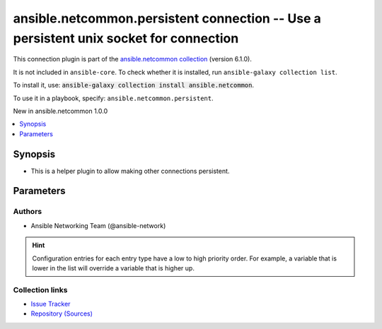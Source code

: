 
.. Created with antsibull-docs 2.9.0

ansible.netcommon.persistent connection -- Use a persistent unix socket for connection
++++++++++++++++++++++++++++++++++++++++++++++++++++++++++++++++++++++++++++++++++++++

This connection plugin is part of the `ansible.netcommon collection <https://galaxy.ansible.com/ui/repo/published/ansible/netcommon/>`_ (version 6.1.0).

It is not included in ``ansible-core``.
To check whether it is installed, run ``ansible-galaxy collection list``.

To install it, use: :code:`ansible-galaxy collection install ansible.netcommon`.

To use it in a playbook, specify: ``ansible.netcommon.persistent``.

New in ansible.netcommon 1.0.0

.. contents::
   :local:
   :depth: 1


Synopsis
--------

- This is a helper plugin to allow making other connections persistent.








Parameters
----------

.. raw:: html

  <table style="width: 100%;">
  <thead>
    <tr>
    <th><p>Parameter</p></th>
    <th><p>Comments</p></th>
  </tr>
  </thead>
  <tbody>
  <tr>
    <td valign="top">
      <div class="ansibleOptionAnchor" id="parameter-import_modules"></div>
      <p style="display: inline;"><strong>import_modules</strong></p>
      <a class="ansibleOptionLink" href="#parameter-import_modules" title="Permalink to this option"></a>
      <p style="font-size: small; margin-bottom: 0;">
        <span style="color: purple;">boolean</span>
      </p>

    </td>
    <td valign="top">
      <p>Reduce CPU usage and network module execution time by enabling direct execution. Instead of the module being packaged and executed by the shell, it will be directly executed by the Ansible control node using the same python interpreter as the Ansible process. Note- Incompatible with <code class='docutils literal notranslate'>asynchronous mode</code>. Note- Python 3 and Ansible 2.9.16 or greater required. Note- With Ansible 2.9.x fully qualified modules names are required in tasks.</p>
      <p style="margin-top: 8px;"><b">Choices:</b></p>
      <ul>
        <li><p><code>false</code></p></li>
        <li><p><code style="color: blue;"><b>true</b></code> <span style="color: blue;">← (default)</span></p></li>
      </ul>

      <p style="margin-top: 8px;"><b>Configuration:</b></p>
      <ul>
      <li>
        <p>INI entry</p>
        <pre>[ansible_network]
  import_modules = true</pre>

      </li>
      <li>
        <p>Environment variable: <code>ANSIBLE_NETWORK_IMPORT_MODULES</code></p>

      </li>
      <li>
        <p>Variable: ansible_network_import_modules</p>

      </li>
      </ul>
    </td>
  </tr>
  <tr>
    <td valign="top">
      <div class="ansibleOptionAnchor" id="parameter-persistent_command_timeout"></div>
      <p style="display: inline;"><strong>persistent_command_timeout</strong></p>
      <a class="ansibleOptionLink" href="#parameter-persistent_command_timeout" title="Permalink to this option"></a>
      <p style="font-size: small; margin-bottom: 0;">
        <span style="color: purple;">integer</span>
      </p>

    </td>
    <td valign="top">
      <p>Configures, in seconds, the amount of time to wait for a command to return from the remote device.  If this timer is exceeded before the command returns, the connection plugin will raise an exception and close.</p>
      <p style="margin-top: 8px;"><b style="color: blue;">Default:</b> <code style="color: blue;">30</code></p>
      <p style="margin-top: 8px;"><b>Configuration:</b></p>
      <ul>
      <li>
        <p>INI entry</p>
        <pre>[persistent_connection]
  command_timeout = 30</pre>

      </li>
      <li>
        <p>Environment variable: <code>ANSIBLE_PERSISTENT_COMMAND_TIMEOUT</code></p>

      </li>
      <li>
        <p>Variable: ansible_command_timeout</p>

      </li>
      </ul>
    </td>
  </tr>
  <tr>
    <td valign="top">
      <div class="ansibleOptionAnchor" id="parameter-persistent_connect_timeout"></div>
      <p style="display: inline;"><strong>persistent_connect_timeout</strong></p>
      <a class="ansibleOptionLink" href="#parameter-persistent_connect_timeout" title="Permalink to this option"></a>
      <p style="font-size: small; margin-bottom: 0;">
        <span style="color: purple;">integer</span>
      </p>

    </td>
    <td valign="top">
      <p>Configures, in seconds, the amount of time to wait when trying to initially establish a persistent connection.  If this value expires before the connection to the remote device is completed, the connection will fail.</p>
      <p style="margin-top: 8px;"><b style="color: blue;">Default:</b> <code style="color: blue;">30</code></p>
      <p style="margin-top: 8px;"><b>Configuration:</b></p>
      <ul>
      <li>
        <p>INI entry</p>
        <pre>[persistent_connection]
  connect_timeout = 30</pre>

      </li>
      <li>
        <p>Environment variable: <code>ANSIBLE_PERSISTENT_CONNECT_TIMEOUT</code></p>

      </li>
      <li>
        <p>Variable: ansible_connect_timeout</p>

      </li>
      </ul>
    </td>
  </tr>
  <tr>
    <td valign="top">
      <div class="ansibleOptionAnchor" id="parameter-persistent_log_messages"></div>
      <p style="display: inline;"><strong>persistent_log_messages</strong></p>
      <a class="ansibleOptionLink" href="#parameter-persistent_log_messages" title="Permalink to this option"></a>
      <p style="font-size: small; margin-bottom: 0;">
        <span style="color: purple;">boolean</span>
      </p>

    </td>
    <td valign="top">
      <p>This flag will enable logging the command executed and response received from target device in the ansible log file. For this option to work &#x27;log_path&#x27; ansible configuration option is required to be set to a file path with write access.</p>
      <p>Be sure to fully understand the security implications of enabling this option as it could create a security vulnerability by logging sensitive information in log file.</p>
      <p style="margin-top: 8px;"><b">Choices:</b></p>
      <ul>
        <li><p><code style="color: blue;"><b>false</b></code> <span style="color: blue;">← (default)</span></p></li>
        <li><p><code>true</code></p></li>
      </ul>

      <p style="margin-top: 8px;"><b>Configuration:</b></p>
      <ul>
      <li>
        <p>INI entry</p>
        <pre>[persistent_connection]
  log_messages = false</pre>

      </li>
      <li>
        <p>Environment variable: <code>ANSIBLE_PERSISTENT_LOG_MESSAGES</code></p>

      </li>
      <li>
        <p>Variable: ansible_persistent_log_messages</p>

      </li>
      </ul>
    </td>
  </tr>
  </tbody>
  </table>











Authors
~~~~~~~

- Ansible Networking Team (@ansible-network)


.. hint::
    Configuration entries for each entry type have a low to high priority order. For example, a variable that is lower in the list will override a variable that is higher up.

Collection links
~~~~~~~~~~~~~~~~

* `Issue Tracker <https://github.com/ansible-collections/ansible.netcommon/issues>`__
* `Repository (Sources) <https://github.com/ansible-collections/ansible.netcommon>`__
